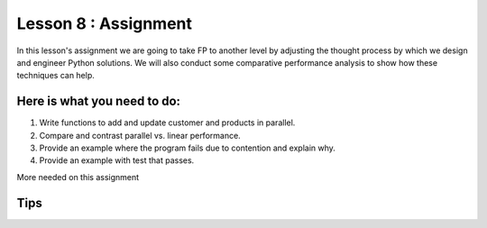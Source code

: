 Lesson 8 : Assignment
=====================

In this lesson's assignment we are going to take FP to another level by
adjusting the thought process by which we design and engineer Python
solutions. We will also conduct some comparative performance analysis to
show how these techniques can help.


Here is what you need to do:
----------------------------

#. Write functions to add and update customer and products in parallel.
#. Compare and contrast parallel vs. linear performance.
#. Provide an example where the program fails due to contention and explain
   why.
#. Provide an example with test that passes.

.. todo::
More needed on this assignment

Tips
----

